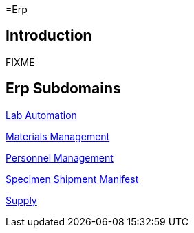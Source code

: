 =Erp

== Introduction

FIXME

== Erp Subdomains

xref:lab_automation/lab_automation.adoc[Lab Automation]

xref:materials_management/materials_management.adoc[Materials Management]

xref:personnel_management/personnel_management.adoc[Personnel Management]

xref:specimen_shipment_manifest/specimen_shipment_manifest.adoc[Specimen Shipment Manifest]

xref:supply/supply.adoc[Supply]
